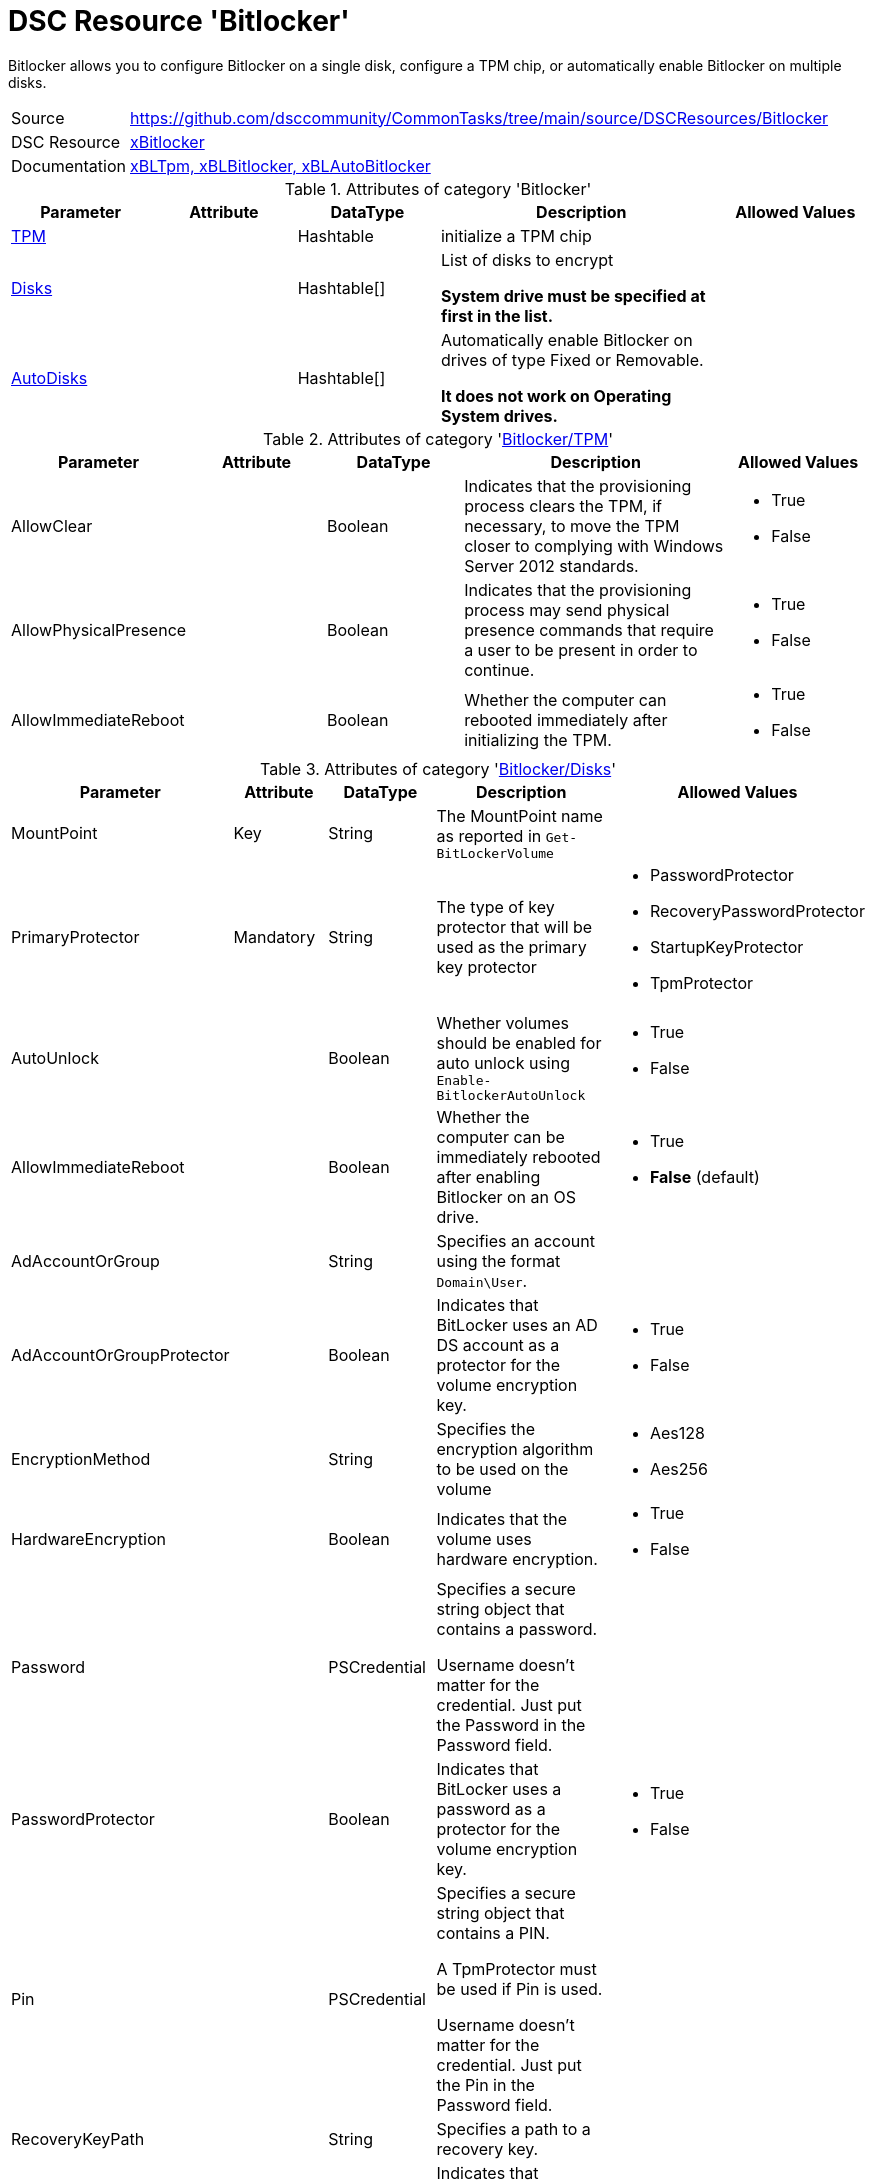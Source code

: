 // CommonTasks YAML Reference: Bitlocker
// =====================================

:YmlCategory: Bitlocker

:abstract:    {YmlCategory} allows you to configure Bitlocker on a single disk, configure a TPM chip, or automatically enable Bitlocker on multiple disks.

[#dscyml_bitlocker]
= DSC Resource '{YmlCategory}'

[[dscyml_bitlocker_abstract, {abstract}]]
{abstract}


[cols="1,3a" options="autowidth" caption=]
|===
| Source         | https://github.com/dsccommunity/CommonTasks/tree/main/source/DSCResources/Bitlocker
| DSC Resource   | https://github.com/dsccommunity/xBitlocker[xBitlocker]
| Documentation  | https://github.com/dsccommunity/xBitlocker#resources[xBLTpm, xBLBitlocker, xBLAutoBitlocker]
|===


.Attributes of category '{YmlCategory}'
[cols="1,1,1,2a,1a" options="header"]
|===
| Parameter
| Attribute
| DataType
| Description
| Allowed Values

| [[dscyml_bitlocker_tpm, {YmlCategory}/TPM]]<<dscyml_bitlocker_tpm_details, TPM>>
|
| Hashtable
| initialize a TPM chip
|

| [[dscyml_bitlocker_disks, {YmlCategory}/Disks]]<<dscyml_bitlocker_disks_details, Disks>>
|
| Hashtable[]
| List of disks to encrypt

*System drive must be specified at first in the list.*
|

| [[dscyml_bitlocker_autodisks, {YmlCategory}/AutoDisks]]<<dscyml_bitlocker_autodisks_details, AutoDisks>>
|
| Hashtable[]
| Automatically enable Bitlocker on drives of type Fixed or Removable.

*It does not work on Operating System drives.*
|

|===


[[dscyml_bitlocker_tpm_details]]
.Attributes of category '<<dscyml_bitlocker_tpm>>'
[cols="1,1,1,2a,1a" options="header"]
|===
| Parameter
| Attribute
| DataType
| Description
| Allowed Values

| AllowClear
|
| Boolean
| Indicates that the provisioning process clears the TPM, if necessary, to move the TPM closer to complying with Windows Server 2012 standards.
| - True
  - False

| AllowPhysicalPresence
|
| Boolean
| Indicates that the provisioning process may send physical presence commands that require a user to be present in order to continue.
| - True
  - False

| AllowImmediateReboot
|
| Boolean
| Whether the computer can rebooted immediately after initializing the TPM.
| - True
  - False

|===


[[dscyml_bitlocker_disks_details]]
.Attributes of category '<<dscyml_bitlocker_disks>>'
[cols="1,1,1,2a,1a" options="header"]
|===
| Parameter
| Attribute
| DataType
| Description
| Allowed Values

| MountPoint
| Key
| String
| The MountPoint name as reported in `Get-BitLockerVolume`
|

| PrimaryProtector
| Mandatory
| String
| The type of key protector that will be used as the primary key protector
| - PasswordProtector
  - RecoveryPasswordProtector
  - StartupKeyProtector
  - TpmProtector

| AutoUnlock
|
| Boolean
| Whether volumes should be enabled for auto unlock using `Enable-BitlockerAutoUnlock`
| - True
  - False

| AllowImmediateReboot
|
| Boolean
| Whether the computer can be immediately rebooted after enabling Bitlocker on an OS drive.
| - True
  - *False* (default)

| AdAccountOrGroup
|
| String
| Specifies an account using the format `Domain\User`.
|

| AdAccountOrGroupProtector
|
| Boolean
| Indicates that BitLocker uses an AD DS account as a protector for the volume encryption key.
| - True
  - False

| EncryptionMethod
|
| String
| Specifies the encryption algorithm to be used on the volume
| - Aes128
  - Aes256

| HardwareEncryption
|
| Boolean
| Indicates that the volume uses hardware encryption.
| - True
  - False

| Password
|
| PSCredential
| Specifies a secure string object that contains a password.

Username doesn't matter for the credential.
Just put the Password in the Password field.
|

| PasswordProtector
|
| Boolean
| Indicates that BitLocker uses a password as a protector for the volume encryption key.
| - True
  - False

| Pin
|
| PSCredential
| Specifies a secure string object that contains a PIN.

A TpmProtector must be used if Pin is used.

Username doesn't matter for the credential.
Just put the Pin in the Password field.
|

| RecoveryKeyPath
|
| String
| Specifies a path to a recovery key.
|

| RecoveryKeyProtector
|
| Boolean
| Indicates that BitLocker uses a recovery key as a protector for the volume encryption key.
| - True
  - False

| RecoveryPasswordProtector
|
| Boolean
| Indicates that BitLocker uses a recovery password as a protector for the volume encryption key.
| - True
  - False

| Service
|
| Boolean
| Indicates that the system account for this computer unlocks the encrypted volume.
| - True
  - False

| SkipHardwareTest
|
| Boolean
| Indicates that BitLocker does not perform a hardware test before it begins encryption.
| - True
  - False

| StartupKeyPath
|
| String
| Specifies a path to a startup key.
|

| StartupKeyProtector
|
| Boolean
| Indicates that BitLocker uses a startup key as a protector for the volume encryption key.
| - True
  - False

| TpmProtector
|
| Boolean
| Indicates that BitLocker uses the TPM as a protector for the volume encryption key.

If TpmProtector is used, it must be the PrimaryProtector.
| - True
  - False

| UsedSpaceOnly
|
| Boolean
| Indicates that BitLocker does not encrypt disk space which contains unused data.
| - True
  - False

|===


[[dscyml_bitlocker_autodisks_details]]
.Attributes of category '<<dscyml_bitlocker_autodisks>>'
[cols="1,1,1,2a,1a" options="header"]
|===
| Parameter
| Attribute
| DataType
| Description
| Allowed Values

| DriveType
| Key
| String
| The type of volume, as reported by `Get-Volume`, to auto apply Bitlocker to
| - Fixed
  - Removable

| MinDiskCapacityGB
|
| Sint32
| If specified, only disks this size or greater will auto apply Bitlocker
|

| PrimaryProtector
| Mandatory
| String
| The type of key protector that will be used as the primary key protector
| - PasswordProtector
  - RecoveryPasswordProtector
  - StartupKeyProtector
  - TpmProtector

| AutoUnlock
|
| Boolean
| Whether volumes should be enabled for auto unlock using `Enable-BitlockerAutoUnlock`
| - True
  - False

| AdAccountOrGroup
|
| String
| Specifies an account using the format `Domain\User`.
|

| AdAccountOrGroupProtector
|
| Boolean
| Indicates that BitLocker uses an AD DS account as a protector for the volume encryption key.
| - True
  - False

| EncryptionMethod
|
| String
| Specifies the encryption algorithm to be used on the volume
| - Aes128
  - Aes256

| HardwareEncryption
|
| Boolean
| Indicates that the volume uses hardware encryption.
| - True
  - False

| Password
|
| PSCredential
| Specifies a secure string object that contains a password.

Username doesn't matter for the credential.
Just put the Password in the Password field.
|

| PasswordProtector
|
| Boolean
| Indicates that BitLocker uses a password as a protector for the volume encryption key.
| - True
  - False

| Pin
|
| PSCredential
| Specifies a secure string object that contains a PIN.

A TpmProtector must be used if Pin is used.

Username doesn't matter for the credential.
Just put the Pin in the Password field.
|

| RecoveryKeyPath
|
| String
| Specifies a path to a recovery key.
|

| RecoveryKeyProtector
|
| Boolean
| Indicates that BitLocker uses a recovery key as a protector for the volume encryption key.
| - True
  - False

| RecoveryPasswordProtector
|
| Boolean
| Indicates that BitLocker uses a recovery password as a protector for the volume encryption key.
| - True
  - False

| Service
|
| Boolean
| Indicates that the system account for this computer unlocks the encrypted volume.
| - True
  - False

| SkipHardwareTest
|
| Boolean
| Indicates that BitLocker does not perform a hardware test before it begins encryption.
| - True
  - False

| StartupKeyPath
|
| String
| Specifies a path to a startup key.
|

| StartupKeyProtector
|
| Boolean
| Indicates that BitLocker uses a startup key as a protector for the volume encryption key.
| - True
  - False

| TpmProtector
|
| Boolean
| Indicates that BitLocker uses the TPM as a protector for the volume encryption key.

If TpmProtector is used, it must be the PrimaryProtector.
| - True
  - False

| UsedSpaceOnly
|
| Boolean
| Indicates that BitLocker does not encrypt disk space which contains unused data.
| - True
  - False

|===


.Example
[source, yaml]
----
Bitlocker:
  Tpm:
    AllowClear: False
    AllowPhysicalPresence: True
    AllowImmediateReboot: True
  Disks:
    # System Drive at first
    - MountPoint:                'C:'
      PrimaryProtector:          TpmProtector
      TpmProtector:              True
      AllowImmediateReboot:      True
      UsedSpaceOnly:             True
    - MountPoint:                'D:'
      PrimaryProtector:          RecoveryPasswordProtector
      StartupKeyProtector:       True
      StartupKeyPath:            'A:'
      RecoveryPasswordProtector: True
      AllowImmediateReboot:      True
      UsedSpaceOnly:             True
  AutoDisks:
    - DriveType:                 Fixed
      PrimaryProtector:          TpmProtector
      TpmProtector:              True
      UsedSpaceOnly:             True
    - DriveType:                 Removable
      MinDiskCapacityGB:         16
      PrimaryProtector:          RecoveryPasswordProtector
      StartupKeyProtector:       True
      StartupKeyPath:            'A:'
      RecoveryPasswordProtector: True
      UsedSpaceOnly:             True
----


.Recommended Lookup Options in `Datum.yml` (Excerpt)
[source, yaml]
----
lookup_options:

  Bitlocker:
    merge_hash: deep
  Bitlocker\Disks:
    merge_hash_array: UniqueKeyValTuples
    merge_options:
      tuple_keys:
        - MountPoint
  Bitlocker\AutoDisks:
    merge_hash_array: UniqueKeyValTuples
    merge_options:
      tuple_keys:
        - DriveType
----